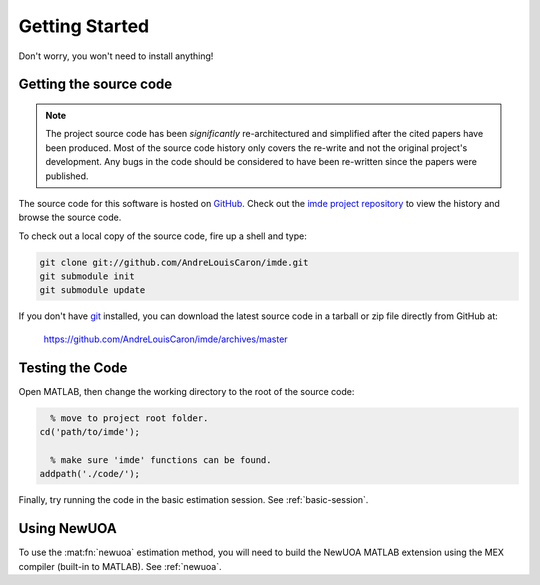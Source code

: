 .. imde/docs/getting-started.rst
   Copyright 2011, Université de Sherbrooke

===============
Getting Started
===============

Don't worry, you won't need to install anything!

Getting the source code
-----------------------

.. note::

   The project source code has been *significantly* re-architectured and
   simplified after the cited papers have been produced.  Most of the source
   code history only covers the re-write and not the original project's
   development.  Any bugs in the code should be considered to have been
   re-written since the papers were published.

The source code for this software is hosted on `GitHub`_.  Check out the `imde
project repository`_ to view the history and browse the source code.

To check out a local copy of the source code, fire up a shell and type:

.. code-block:: bash

   git clone git://github.com/AndreLouisCaron/imde.git
   git submodule init
   git submodule update

If you don't have `git`_ installed, you can download the latest source code in
a tarball or zip file directly from GitHub at:

    https://github.com/AndreLouisCaron/imde/archives/master

Testing the Code
----------------

Open MATLAB, then change the working directory to the root of the source code:

.. code-block:: matlab

     % move to project root folder.
   cd('path/to/imde');
   
     % make sure 'imde' functions can be found.
   addpath('./code/');

Finally, try running the code in the basic estimation session.  See
:ref:`basic-session`.

Using NewUOA
------------

To use the :mat:fn:`newuoa` estimation method, you will need to build the NewUOA
MATLAB extension using the MEX compiler (built-in to MATLAB).  See
:ref:`newuoa`.

.. _`GitHub`: https://github.com/
.. _`imde project repository`: https://github.com/AndreLouisCaron/imde
.. _`git`: http://git-scm.com/
